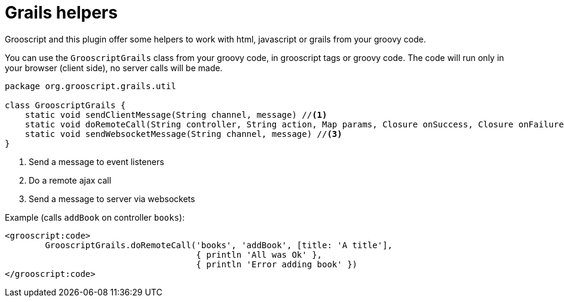 
[[_helpers]]
= Grails helpers

Grooscript and this plugin offer some helpers to work with html, javascript or grails from your groovy code.

You can use the `GrooscriptGrails` class from your groovy code, in grooscript tags or groovy code. The code will run only in your browser (client side), no server calls will be made.

[source,groovy]
--
package org.grooscript.grails.util

class GrooscriptGrails {
    static void sendClientMessage(String channel, message) //<1>
    static void doRemoteCall(String controller, String action, Map params, Closure onSuccess, Closure onFailure) //<2>
    static void sendWebsocketMessage(String channel, message) //<3>
}
--
<1> Send a message to event listeners
<2> Do a remote ajax call
<3> Send a message to server via websockets

Example (calls `addBook` on controller `books`):

[source,groovy]
--
<grooscript:code>
	GrooscriptGrails.doRemoteCall('books', 'addBook', [title: 'A title'],
                                      { println 'All was Ok' }, 
                                      { println 'Error adding book' })
</grooscript:code>
--

